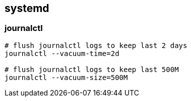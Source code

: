 

== systemd

=== journalctl

[source,bash]
----
# flush journalctl logs to keep last 2 days
journalctl --vacuum-time=2d

# flush journalctl logs to keep last 500M
journalctl --vacuum-size=500M
----
